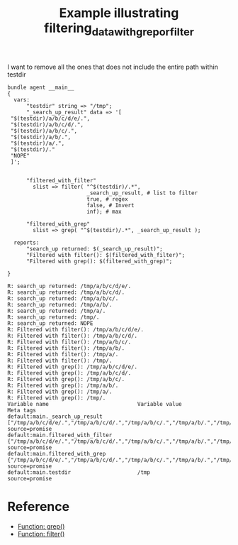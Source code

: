:PROPERTIES:
:CREATED:  [2021-04-19 Mon 10:43]
:ID:       3a6143ce-ac0e-4c39-af2f-a75d111370a8
:index: [[id:38277465-771a-4db4-983a-8dfd434b1aff][CFEngine_examples]]
:END:
#+title: Example illustrating filtering_data_with_grep_or_filter
#+roam_tags: CFEngine-example

I want to remove all the ones that does not include the entire path within testdir

#+BEGIN_SRC cfengine3 :include-stdlib t :log-level info :exports both :extra-opts --show-evaluated-vars=default:main\\.
  bundle agent __main__
  {
    vars:
        "testdir" string => "/tmp";
        "_search_up_result" data => '[
   "$(testdir)/a/b/c/d/e/.",
   "$(testdir)/a/b/c/d/.",
   "$(testdir)/a/b/c/.",
   "$(testdir)/a/b/.",
   "$(testdir)/a/.",
   "$(testdir)/."
   "NOPE"
   ]';
      

        "filtered_with_filter"
          slist => filter( "^$(testdir)/.*",
                           _search_up_result, # list to filter
                           true, # regex
                           false, # Invert
                           inf); # max

        "filtered_with_grep"
          slist => grep( "^$(testdir)/.*", _search_up_result );

    reports:
        "search_up returned: $(_search_up_result)";
        "Filtered with filter(): $(filtered_with_filter)";
        "Filtered with grep(): $(filtered_with_grep)";

  }
#+END_SRC

#+RESULTS:
#+begin_example
R: search_up returned: /tmp/a/b/c/d/e/.
R: search_up returned: /tmp/a/b/c/d/.
R: search_up returned: /tmp/a/b/c/.
R: search_up returned: /tmp/a/b/.
R: search_up returned: /tmp/a/.
R: search_up returned: /tmp/.
R: search_up returned: NOPE
R: Filtered with filter(): /tmp/a/b/c/d/e/.
R: Filtered with filter(): /tmp/a/b/c/d/.
R: Filtered with filter(): /tmp/a/b/c/.
R: Filtered with filter(): /tmp/a/b/.
R: Filtered with filter(): /tmp/a/.
R: Filtered with filter(): /tmp/.
R: Filtered with grep(): /tmp/a/b/c/d/e/.
R: Filtered with grep(): /tmp/a/b/c/d/.
R: Filtered with grep(): /tmp/a/b/c/.
R: Filtered with grep(): /tmp/a/b/.
R: Filtered with grep(): /tmp/a/.
R: Filtered with grep(): /tmp/.
Variable name                            Variable value                                               Meta tags                               
default:main._search_up_result           ["/tmp/a/b/c/d/e/.","/tmp/a/b/c/d/.","/tmp/a/b/c/.","/tmp/a/b/.","/tmp/a/.","/tmp/.","NOPE"] source=promise                          
default:main.filtered_with_filter         {"/tmp/a/b/c/d/e/.","/tmp/a/b/c/d/.","/tmp/a/b/c/.","/tmp/a/b/.","/tmp/a/.","/tmp/."} source=promise                          
default:main.filtered_with_grep           {"/tmp/a/b/c/d/e/.","/tmp/a/b/c/d/.","/tmp/a/b/c/.","/tmp/a/b/.","/tmp/a/.","/tmp/."} source=promise                          
default:main.testdir                     /tmp                                                         source=promise                          
#+end_example

* Reference
:PROPERTIES:
:ID:       1cb4fa82-4803-453d-8a34-ebfc33dda0eb
:END:
- [[id:4480eb43-5bd1-4b76-bb9f-60216fc55795][Function: grep()]]
- [[id:72600c06-e3a9-4d48-b9ad-8756abe24442][Function: filter()]]
